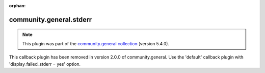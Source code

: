 
.. Document meta

:orphan:

.. Anchors

.. _ansible_collections.community.general.stderr_callback:

.. Title

community.general.stderr
++++++++++++++++++++++++

.. Collection note

.. note::
    This plugin was part of the `community.general collection <https://galaxy.ansible.com/community/general>`_ (version 5.4.0).

This callback plugin has been removed
in version 2.0.0 of community.general.
Use the 'default' callback plugin with 'display_failed_stderr = yes' option.
